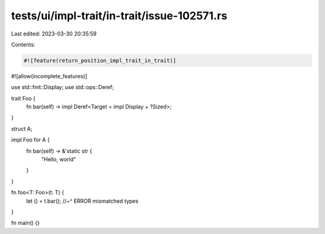 tests/ui/impl-trait/in-trait/issue-102571.rs
============================================

Last edited: 2023-03-30 20:35:59

Contents:

.. code-block:: rs

    #![feature(return_position_impl_trait_in_trait)]
#![allow(incomplete_features)]

use std::fmt::Display;
use std::ops::Deref;

trait Foo {
    fn bar(self) -> impl Deref<Target = impl Display + ?Sized>;
}

struct A;

impl Foo for A {
    fn bar(self) -> &'static str {
        "Hello, world"
    }
}

fn foo<T: Foo>(t: T) {
    let () = t.bar();
    //~^ ERROR mismatched types
}

fn main() {}


